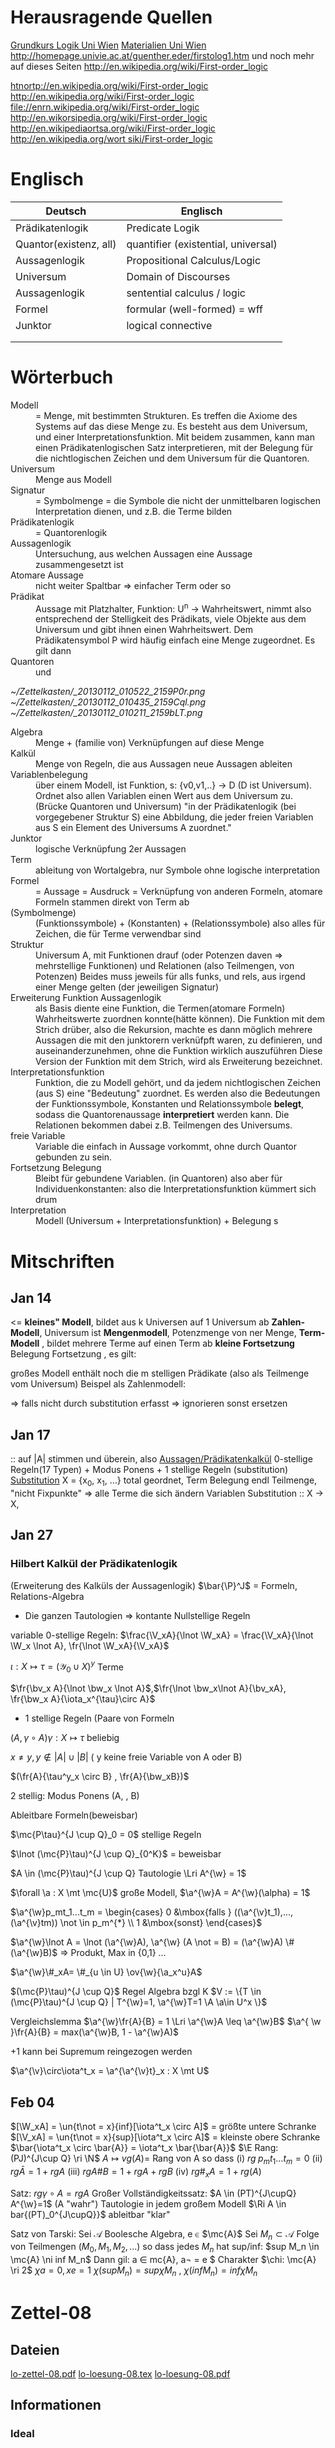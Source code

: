 #+latex_header:\input{commands.tex}
* Herausragende Quellen
[[http://homepage.univie.ac.at/guenther.eder/Grundkurs_Logik.htm][Grundkurs Logik Uni Wien]]
[[http://homepage.univie.ac.at/guenther.eder/logikSS10.htm][Materialien Uni Wien]]
http://homepage.univie.ac.at/guenther.eder/firstolog1.htm
     und noch mehr auf dieses Seiten
http://en.wikipedia.org/wiki/First-order_logic

[[htnortp://en.wikipedia.org/wiki/First-order_logic]]
[[http://en.wikipedia.org/wiki/First-order_logic]]
[[file://enrn.wikipedia.org/wiki/First-order_logic]]
[[http://en.wikorsipedia.org/wiki/First-order_logic]]
[[http://en.wikipediaortsa.org/wiki/First-order_logic]]
[[http://en.wikipedia.org/wort siki/First-order_logic]]
* Englisch
| Deutsch                | Englisch                            |
|------------------------+-------------------------------------|
| Prädikatenlogik        | Predicate Logik                     |
| Quantor(existenz, all) | quantifier (existential, universal) |
| Aussagenlogik          | Propositional Calculus/Logic        |
| Universum              | Domain of Discourses                |
| Aussagenlogik          | sentential calculus / logic         |
| Formel                 | formular (well-formed) = wff        |
| Junktor                | logical connective                  |
|                        |                                     |
|                        |                                     |

* Wörterbuch
+ Modell :: = Menge, mit bestimmten Strukturen. Es treffen die Axiome des Systems auf das diese Menge zu. Es besteht aus dem 
	    Universum, und einer Interpretationsfunktion. Mit beidem zusammen, kann man einen Prädikatenlogischen Satz 
	    interpretieren, mit der Belegung für die nichtlogischen Zeichen und dem Universum für die Quantoren.
+ Universum :: Menge aus Modell 
+ Signatur :: = Symbolmenge = die Symbole die nicht der unmittelbaren logischen Interpretation dienen, und z.B. die Terme bilden
+ Prädikatenlogik :: = Quantorenlogik
+ Aussagenlogik :: Untersuchung, aus welchen Aussagen eine Aussage zusammengesetzt ist
+ Atomare Aussage :: nicht weiter Spaltbar => einfacher Term oder so
+ Prädikat :: Aussage mit Platzhalter, Funktion: U^n -> Wahrheitswert, nimmt also entsprechend der Stelligkeit
	      des Prädikats, viele Objekte aus dem Universum und gibt ihnen einen Wahrheitswert. Dem Prädikatensymbol
	      P wird häufig einfach eine Menge zugeordnet. Es gilt dann [[file:201301ad-0550109890lls.png]]
+ Quantoren :: [[file:201301ad-0100132159B3G.png]] und [[file:201301ad-0100192159OBN.png]] [[file:201301ad-00593521590sA.png]]
#+Begin: prädikatenlogische äquivalenzen
[[~/Zettelkasten/_20130112_010522_2159P0r.png]]
[[~/Zettelkasten/_20130112_010435_2159Cql.png]]
[[~/Zettelkasten/_20130112_010211_2159bLT.png]]
#+End:
+ Algebra :: Menge + (familie von) Verknüpfungen auf diese Menge 
+ Kalkül :: Menge von Regeln, die aus Aussagen neue Aussagen ableiten
+ Variablenbelegung :: über einem Modell, ist Funktion, s: {v0,v1,..} -> D (D ist Universum). Ordnet
     also allen Variablen einen Wert aus dem Universum zu. (Brücke Quantoren und Universum)
     "in der Prädikatenlogik (bei vorgegebener Struktur S) eine Abbildung, die jeder freien Variablen aus S ein Element des Universums A zuordnet."
+ Junktor :: logische Verknüpfung 2er Aussagen 
+ Term :: ableitung von Wortalgebra, nur Symbole ohne logische interpretation
+ Formel :: = Aussage = Ausdruck = Verknüpfung von anderen Formeln, atomare Formeln stammen direkt von Term ab
+ [[file:201301ad-0130032159c-x.png]] (Symbolmenge) :: [[file:201301ad-0131102159OIB.png]] (Funktionssymbole) + [[file:201301ad-0131172159bSH.png]] (Konstanten) + [[file:201301ad-0131252159ocN.png]] (Relationssymbole)
  also alles für Zeichen, die für Terme verwendbar sind
+ Struktur [[file:201301ad-0333539890kyN.png]] :: Universum A, mit Funktionen drauf (oder Potenzen daven => mehrstellige Funktionen)
     und Relationen (also Teilmengen, von Potenzen)
     Beides muss jeweils für alls funks, und rels, aus irgend einer Menge gelten (der jeweiligen Signatur)
+ Erweiterung Funktion Aussagenlogik :: als Basis diente eine Funktion, die Termen(atomare Formeln) Wahrheitswerte zuordnen 
     konnte(hätte können). Die Funktion mit dem Strich drüber, also die Rekursion, machte es dann möglich mehrere Aussagen
     die mit den junktorern verknüfpft waren, zu definieren, und auseinanderzunehmen, ohne die Funktion wirklich auszuführen
     Diese Version der Funktion mit dem Strich, wird als Erweiterung bezeichnet.
+ Interpretationsfunktion :: Funktion, die zu Modell gehört, und da jedem nichtlogischen Zeichen (aus S) eine "Bedeutung"
     zuordnet. Es werden also die Bedeutungen der Funktionssymbole, Konstanten und Relationssymbole *belegt*, sodass die 
     Quantorenaussage *interpretiert* werden kann. Die Relationen bekommen dabei z.B. Teilmengen des Universums.
+ freie Variable :: Variable die einfach in Aussage vorkommt, ohne durch Quantor gebunden zu sein. 
+ Fortsetzung Belegung [[file:201301ad-0418219890x8T.png]] :: Bleibt für gebundene Variablen. (in Quantoren) also [[file:201301ad-0419599890LRg.png]]
     aber für Individuenkonstanten: [[file:201301ad-0420099890Ybm.png]] also die Interpretationsfunktion kümmert sich drum
+ Interpretation :: Modell (Universum + Interpretationsfunktion) + Belegung s

* Mitschriften
** Jan 14
[[file:201301ad-1031408403uXH.png]]  <= *kleines" Modell*, [[file:201301ad-10331784037hN.png]] bildet aus k Universen auf 1 Universum ab
*Zahlen-Modell*, Universum ist [[file:201301ad-1033508403IsT.png]]
*Mengenmodell*, Potenzmenge von ner Menge,   [[file:201301ad-1034198403V2Z.png]]
    [[file:201301ad-1034408403iAg.png]]
*Term-Modell* [[file:201301ad-1038508403vKm.png]] , bildet mehrere Terme auf einen Term ab
*kleine Fortsetzung* Belegung [[file:201301ad-10393384038Us.png]]
[[file:201301ad-10402284037oB.png]] Fortsetzung [[file:201301ad-1040158403Jfy.png]] [[file:201301ad-1041398403V9N.png]], es gilt: [[file:201301ad-1041318403IzH.png]]
 # Platzhalter Quantor
großes Modell enthält noch die m stelligen Prädikate (also als Teilmenge vom Universum)
Beispel als Zahlenmodell:
[[file:201301ad-1903006434N_C.png]]
[[file:201301ad-1902566434b1z.png]]

[[file:201301ad-1902446434Bhn.png]]
[[file:201301ad-19024064340Wh.png]]
[[file:201301ad-1902366434nMb.png]]
[[file:201301ad-1901536434aCV.png]]
[[file:201301ad-1901496434N4O.png]]
=> falls nicht durch substitution erfasst => ignorieren
           sonst ersetzen
** Jan 17
[[file:201301ad-12241816745sbK.png]] :: auf |A| stimmen [[file:201301ad-122451167455lQ.png]] und [[file:201301ad-12250416745GwW.png]] überein, also [[file:201301ad-12255116745T6c.png]]
_Aussagen/Prädikatenkalkül_ 0-stellige Regeln(17 Typen) + Modus Ponens + 1 stellige Regeln (substitution)
_Substitution_ X = {x_0, x_1, ...} total geordnet, [[file:201301ad-1321045300KIS.png]] Term Belegung
[[file:201301ad-1322135300XSY.png]] endl Teilmenge, [[file:201301ad-1322255300kce.png]] "nicht Fixpunkte"  => alle Terme die sich ändern
[[file:201301ad-1324215300L7w.png]] [[file:201301ad-13242653009EA.png]] [[file:201301ad-1324315300KPG.png]] [[file:201301ad-1324475300XZM.png]][[file:201301ad-1324545300kjS.png]] [[file:201301ad-1324585300xtY.png]]
Variablen Substitution :: X -> X, [[file:201301ad-1333455300-3e.png]]  [[file:201301ad-1337305300YMr.png]]
** Jan 27
*** Hilbert Kalkül der Prädikatenlogik
(Erweiterung des Kalküls der Aussagenlogik)
$\bar{\P}^J$ = Formeln,  Relations-Algebra
- Die ganzen Tautologien => kontante Nullstellige Regeln
variable 0-stellige Regeln:
    $\frac{\V_xA}{\lnot \W_xA} = \frac{\V_xA}{\lnot \W_x \lnot A}, \fr{\lnot \W_xA}{\V_xA}$

$\iota: X \mapsto \tau =  (\mathcal{Y}_0 \cup X)^y$ Terme 

$\fr{\bv_x A}{\lnot \bw_x \lnot A}$,$\fr{\lnot \bw_x\lnot A}{\bv_xA}, \fr{\bw_x A}{\iota_x^{\tau}\circ A}$

- 1 stellige Regeln (Paare von Formeln

$(A , \gamma \circ A) \gamma: X \mapsto \tau$ beliebig

$x \not = y, y \not \in |A| \cup |B|$ ( y keine freie Variable von A oder B)

$(\fr{A}{\tau^y_x \circ B} , \fr{A}{\bw_xB})$

2 stellig: Modus Ponens (A, \fr{A}{B}, B)

Ableitbare Formeln(beweisbar)

$\mc{P\tau}^{J \cup Q}_0 = 0$ stellige Regeln

$\lnot (\mc{P}\tau)^{J \cup Q}_{0^K}$ = beweisbar

$A \in (\mc{P}\tau)^{J \cup Q} Tautologie \Lri A^{\w} = 1$

$\forall \a : X \mt \mc{U}$ große Modell, $\a^{\w}A = A^{\w}(\alpha) = 1$

$\a^{\w}p_mt_1...t_m = \begin{cases} 0 &\mbox{falls } ((\a^{\v}t_1),...,(\a^{\v}tm)) \not \in p_m^{*} \\ 1 &\mbox{sonst} \end{cases}$

$\a^{\w}\lnot A = \lnot (\a^{\w}A), \a^{\w} (A \not = B) = (\a^{\w}A) \# (\a^{\w}B)$ => Produkt, Max in {0,1} ...

$\a^{\w}\#_xA= \#_{u \in U} \ov{\w}{\a_x^u}A$

$(\mc{P}\tau)^{J \cup Q}$ Regel Algebra bzgl K
$V := \{T \in (\mc{P}\tau)^{J \cup Q} | T^{\w}=1, \a^{\w}T=1 \A \a\in U^x \}$

Vergleichslemma $\a^{\w}\fr{A}{B} = 1 \Lri \a^{\w}A \leq \a^{\w}B$
$\a^{ \w }\fr{A}{B} = max(\a^{\w}B, 1 - \a^{\w}A)$

+1 kann bei Supremum reingezogen werden

$\a^{\v}\circ\iota^t_x = \a^{\a^{\v}t}_x : X \mt U$
** Feb 04
$[\W_xA] = \un{t\not = x}{inf}[\iota^t_x \circ A]$ = größte untere Schranke
$[\V_xA] = \un{t\not = x}{sup}[\iota^t_x \circ A]$ = kleinste obere Schranke
$\bar{\iota^t_x \circ \bar{A}} = \iota^t_x \bar{\bar{A}}$
$\E Rang: (PJ)^{J\cup Q} \ri \N$
$A \mapsto vg(A) =$ Rang von A
so dass (i) $rg \; p_mt_1 ... t_m = 0$
(ii) $rg\bar{A} = 1+rgA$
(iii) $rg A \# B = 1 + rgA + rgB$
(iv) $rg\#_xA = 1+ rg(A)$

Satz: $rg \gamma \circ A = rg A$
Großer Vollständigkeitssatz:
$A \in (PT)^{J\cupQ} A^{\w}=1$ (A "wahr") Tautologie in jedem großem Modell
$\Ri A \in bar{(PT)_0^{J\cupQ}}$ ableitbar "klar"

Satz von Tarski: Sei $\mathcal{A}$ Boolesche Algebra, e \in $\mc{A}$
Sei $M_n \subset \mathcal{A}$ Folge von Teilmengen $(M_0,M_1,M_2,...)$
so dass jedes $M_n$ hat sup/inf: $sup M_n \in  \mc{A} \ni inf M_n$
Dann gil: \A a \in mc{A}, a\not = e \E$ Charakter $\chi: \mc{A} \ri 2$
$\chi a = 0, xe=1$
$\chi (sup M_n) = sup \chi M_n$ , $\chi (inf M_n) = inf \chi M_n$
* Zettel-08
** Dateien
[[/home/florian/Dropbox/lo/lo-zettel-08.pdf::NNN][lo-zettel-08.pdf]]
[[/home/florian/Dropbox/lo/lo-loesung-08.tex::NNN][lo-loesung-08.tex]]
[[/home/florian/Dropbox/lo/lo-loesung-08.pdf::NNN][lo-loesung-08.pdf]]
** Informationen
*** Ideal
- Teilmenge I von Bool-Algebra
- wenn x,y in I dann auch x v y in I
Maximal: kein anderes echtes Ideal von dem I ne echte Teilmenge
jedes ideal von dem I ne echte Teilmenge, ist

* Zettel-09
** Musterlösung Zettel 09
*** header
#+BEGIN_SRC latex :tangle muster09.tex
  \documentclass[11pt]{amsart}
  \usepackage[utf8]{inputenc}
  \usepackage{amssymb,amsmath}
  \usepackage{verbatim}
  \usepackage{color}
  \usepackage{geometry}
  \geometry{a4paper,left=2cm,right=2cm, top=1.5cm, bottom=1.5cm} 
  \usepackage{amsthm}
  \usepackage{stmaryrd}
  \usepackage{graphicx}
  
  %\dincludegraphics{?} setzt bild ein
  %\ref{labelname} erstellt link zu labelname
  %\label{labelname} kann einfach irgendwo drangesetz werden
  
  \newtheorem{defi}{Definition}
  \newtheorem{axiom}{Axiom}
  \newtheorem{nota}{Notation}
  \newtheorem{prop}{Proposition}
  \newtheorem{satz}{Satz}
  \newtheorem{umf}{Umformung}
  
  \newenvironment{beweis}{\par\begingroup%
  \settowidth{\leftskip}{\textsc{Beweis:~}}%
  \noindent\llap{\textsc{Beweis:~}}}{\hfill$\Box$\par\endgroup}
  
  \renewcommand{\baselinestretch}{1}
  \newcommand{\words}{\Sigma^* \backslash \{\epsilon\}}
  \newcommand{\etrans}[1]{\bar{\delta}(#1)}
  
  \title{Zettel 9}
  \author{Florian Lerch(2404605)}
  %\date{} % Activate to display a given date or no date (if empty),
  % otherwise the current date is printed 
  
  \begin{document}
#+END_SRC

*** content   
#+BEGIN_SRC latex :tangle muster09.tex
\subsection*{test}
\subsection*{31}
    \(A = \mathcal{P}(M), X_i \subset M, i \in I\) \\
    Berechne: \(sup_{i\in I}X_i\) und \(inf_{i\in I}X_i\) \\
    \(sup X_i = \cup_{i\in I}X_i \) \\
    \(X_i \leq \cup_{i\in I}X_i\) Sei \(B \subset M \)\\
    \(\mbox{ eine Menge mit } X_i \leq B \forall i \in I\) \\
    \(d.h. X_i \subset B \mbox{ für alle } i \in I \)\\
    \(\mbox{ dann gilt } \cup_{i \in I}X\i \subset B \)\\
    \(\mbox{ Also } \cup_{i\in I}X_I \mbox{ ist das Supremum } \)\\
    \(\mbox{ für das Infinum: } \)\\
    \(inf_{i \in I} X_i = \cap_{i \in I}X_i \)\\
    \(\mbox{ es ist klar } \cap_{i \in I}X_i \leq X_i \)\\
    \(\mbox{ Sei } C \subset M \mbox{ eine Menge mit }\) \\
    \( C \leq X_i \forall i \in I, \mbox{ das bedeutet }\) \\
    \( C < X_i \forall i \in I \mbox{ und insbesondere }\) \\
\(    C \subset \cap_{i\in I}X_i \mbox{ also } C \ leq \cap_{i \in I} X_i \)\\
\(    \mbox{ und } \cap_{i \in I}X_i \mbox{ ist das Infinum } \)
    \subsection*{32}
\(    \mbox{ M ist eine endliche Menge } \) \\
\(    X_0 \supset X_1 \supset ... \supset X_n \supset ... \)\\
\(    \mbox{ aufsteigende Folge und } X_i \not = \emptyset \mbox{ für alle } i \in I \)\\
\(    \mbox{ da M endlich ist } \exists x \in M \mbox{ und } k \in I \mbox{ mit } x \in X_n, \forall n \geq k \)\\
\(    \mbox{ Eigentlich gibt es } k \in I \mbox{ mit }X_n = X_{k'} \mbox{ für alle }n\geq k' \)\\
\(    \mbox{ Und wir wissen dass }inf_{i \in I} X_i = \cap_{i \in I} X_i = X_{k'} \not = \emptyset \)\\
\(    \mbox{ weil die Folge absteigend ist und } [X_i \not \emptyset \forall i \in I ]\)
    \subsection*{33}
    
\(    t = \tilde{s_2}x_1s_2s_0x_7 \) \\
 \(   t' = \tilde{s_2}x_7s_2s_0x_1 \) \\
\(    t'' = \tilde{s_2}s_2x_1x_7s_0 \)\\
\(    \mbox{ Wir haben die Fortsetzung einer Belegung } \) \\
\(    \alpha \) \\
\(    \alpha^{\w}(t) = \alpha^{\w}(t)(\tilde{s_2}x_1s_2s_0x_7) \) \\
\(    \mbox{ Sei }\alpha_i := \alpha(x_i) \) \\
\(    = \tilde{s_2}^{*}(\alpha(x_1)s_2^*(s_0^*\alpha(x_7))) \) \\
\(    = \alpha_1^{s_2^*(s_o^*\alpha_7)}= \alpha_1^{0 + \alpha_7}  \) \\
\(    \alpha(t') = \alpha_7^{0+\alpha1}  \) \\
\(    \alpha(t'') = (\alpha_1 + \alpha_7)^0  \) \\
\(    b) \alpha^{\w}(t) = \alpha_1^{\alpha_7} = 2^{17} = 13|072  \) \\
#+END_SRC 

*** footer
#+BEGIN_SRC latex :tangle muster09.tex
  \end{document}  
#+END_SRC latex

* Zettel-10
** header
#+BEGIN_SRC latex :tangle lo-loesung-10.tex
\documentclass[11pt]{amsart}
\usepackage[utf8]{inputenc}
\usepackage{amssymb,amsmath}
\usepackage{verbatim}
\usepackage{color}
\usepackage{geometry}
\geometry{a4paper,left=2cm,right=2cm, top=1.5cm, bottom=1.5cm} 
\usepackage{amsthm}
\usepackage{stmaryrd}
\usepackage{graphicx}

%\dincludegraphics{?} setzt bild ein
%\ref{labelname} erstellt link zu labelname
%\label{labelname} kann einfach irgendwo drangesetz werden

\newtheorem{defi}{Definition}
\newtheorem{axiom}{Axiom}
\newtheorem{nota}{Notation}
\newtheorem{prop}{Proposition}
\newtheorem{satz}{Satz}
\newtheorem{umf}{Umformung}

\newenvironment{beweis}{\par\begingroup%
\settowidth{\leftskip}{\textsc{Beweis:~}}%
\noindent\llap{\textsc{Beweis:~}}}{\hfill$\Box$\par\endgroup}

\renewcommand{\baselinestretch}{1}
\newcommand{\words}{\Sigma^* \backslash \{\epsilon\}}
\newcommand{\etrans}[1]{\bar{\delta}(#1)}
\renewcommand{\P}{\mathbb{P}}

\title{Zettel 10}
\author{Florian Lerch(2404605)/Waldemar Hamm(2410010)}
%\date{} % Activate to display a given date or no date (if empty),
% otherwise the current date is printed 

\begin{document}
\maketitle
#+END_SRC 

** Aufgabe 35
#+BEGIN_SRC latex :tangle lo-loesung-10.tex
\subsection*{Aufgabe 35}
#+END_SRC

#+Begin: aufgabenstellung 35
[[/home/florian/Zettelkasten/zettelkasten.org_20130111_190103_2159bEf.png]]
#+End:

*** Aufgabe a)
#+BEGIN_SRC latex :tangle lo-loesung-10.tex
\subsubsection*{a)}
\( \alpha^{\v}(t) = \{1,2,3,4,5,6,7\} \backslash ( \{1\} \backslash \{1,2,3,4,5\} \) \\
\( = \{0,1,2,3,4,5,6,7\} \backslash \emptyset = \{1,2,3,4,5,6,7\} \)
#+END_SRC

Fortsetzung sollte hier einfach ausrechnen mit "erweiterter" Funktion heißen.
Und erweitert bedeutet im Grunde nur, das jede Funktion das macht was
sie halt am besten kann ^^ . Also einfach einsetzen
=> t = s2x7s2s0x5 mit a^v(t) = {0,1,2,3,4,5,6,7} es sei denn das Mengenkomplement
soll hier etwas anderes als der Schnitt sein

*** Aufgabe b)
#+BEGIN_SRC latex :tangle lo-loesung-10.tex
\subsubsection*{b)}
\( \alpha^{\w}(P) \mbox{ für } p_1t \mbox{ ist } 1\) bzw. wahr da \( | \{0,1,2,3,4,5,6,7\} | \leq 100 \) \\
\( \alpha^{\w}(P) \mbox{ für } \tilde{p}_1t \mbox{ ist } 1\) bzw. wahr da \( | \{0,1,2,3,4,5,6,7\} | = 8\) und 8 ist gerade \\
#+END_SRC
Wenn Element der Menge dann wahr, sonst Falsch.
{0,1,...,7} \in p_1t => a^(p_1t) = wahr , aber notation fragwürdig
{0,1,...,7} => |av(t)| = 8 => a^(p-_1t) = wahr
*** Aufgabe c)
#+BEGIN_SRC latex :tangle lo-loesung-10.tex
\subsubsection*{c)}
\( \alpha^{\w}(A) \mbox{ für } A = \bigw_{x_5}p_1t \mbox{ ist wahr} \)
#+END_SRC
Auf jeden Fall ändern bedeutungslose quantoren nichts an der AUssage
Was könnte der Quantor hier heißen? Vielleicht jeder beliebige Wert
aus dem Universum?
Im Grunde sollte x_5 einfach fest sein, also so wie wenn man schreiben würde
[[file:201301ad-0610259890yvy.png]] . Der Hut mit Spitze nach oben an dem alpha könnte auch signalisieren, 
dass ein Wahrheitswert rauskommt. Sonst könnte man vielleicht auch nach
Mengen suchen.
Also: Ich tippe auf wahr, weil konstant.
Aber die funktion übernimmt ja nur die freien Ungebundenen Variablen.
Daher sollte hier alles aus dem Universum möglich sein.
Aussage bleibt aber wahr, da ja beim Schnitt alles verschwindet.
*** Aufgabe d)
#+BEGIN_SRC latex :tangle lo-loesung-10.tex
\subsubsection*{d)}
\( \alpha^{\w}(B) \mbox{ für } B = (\bigw_{x_5}p_1t)\w(\bigv_{x_4}\tilde{p}_1t) \) ist 1 bzw. wahr.
#+END_SRC
Die linke Seite ist wahr wie in C. Auf der rechten Seite ändert sich schon
deshalb nichts, weil x_4 gar nicht vorkommt, und solche Quantoren ignoriert
werden können. Rechts bleibt also auch wahr. Beides zusammen also ebenfalls
wahr.
** Aufgabe 36
#+BEGIN_SRC latex :tangle lo-loesung-10.tex
\subsection*{Aufgabe 36}
#+END_SRC

#+Begin: aufgabenstellung 36
[[/home/florian/Zettelkasten/zettelkasten.org_20130111_190207_2159oOl.png]]

Korrigierte Fassung:
[[/home/florian/Zettelkasten/zettelkasten.org_20130116_191127_6434nTP-0.png]]
[[/home/florian/Zettelkasten/zettelkasten.org_20130116_191127_6434nTP-1.png]]

#+End:

*** Aufgabe a)
#+BEGIN_SRC latex :tangle lo-loesung-10.tex
\subsubsection*{a)}
\( \alpha^{\w}(t) =  5*4^2*3^2 = 720 \)
#+END_SRC
5 16 9  *
= 720
*** Aufgabe b)
#+BEGIN_SRC latex :tangle lo-loesung-10.tex
\subsubsection*{b)}
\( a^{\w}(P) = 1 \mbox{ bzw. wahr da } (2 * 5) < (5 * 4^2 * 3^2) \Leftrightarrow 10 < 720 \)
#+END_SRC
Falsch da 2 stelliges Prädikat und nur ein Term vorhanden
Außerdem gibt es keine (m,n) in N , dass wäre N^2
Unter Umständen soll das Ergebnis auch ne Menge sein.
Da m und n kein Input für den Term sind, eher nicht.

Nun 2 Terme. 
*** Aufgabe c)
#+BEGIN_SRC latex :tangle lo-loesung-10.tex
\subsubsection*{c)}
Sei \( x_3 = 0 \Rightarrow \alpha^{\v}(t) = 0 \Rightarrow\mbox{ es existiert kein } m \in \mathbb{N} 
\mbox{ so dass gilt: } (2m < 0) \Rightarrow \alpha^{\v}(A) = 0  \)
#+END_SRC
Für ein x_4 und alle x_3
Müsste dann ja auch immer falsch sein.
Aber d dann auch, und das wäre zu simpel.
x3 vielleicht als Eingabe für p2t ? Falls es ne Eigabe für m ist:
Also interpretiert: Es gibt ein x4 so dass für jedes x3
gilt: (2 * x3 < 5*x4*x3) 
Sei x4 = 1 => (2*x3 < 5*x3) gilt für alles x3 also wahr
*** Aufgabe d)
#+BEGIN_SRC latex :tangle lo-loesung-10.tex
\subsubsection*{d)}
Es gilt die selbe Begründung wie schon in c), also $\alpha^{\v}(B) = 0$, da es in jedem Fall
ein $x_3 \in \mathbb{N}$ gibt, so dass die Aussage falsch ist.
#+END_SRC
Für alle x3 gibt es ein x4 so dass gilt: (2*x4 < 5*x3*x4) 
Sei x3=0 => (2*x4 < 0) => existiert kein x4 das *echt* kleiner ist
=> falsch
** footer
#+BEGIN_SRC latex :tangle lo-loesung-10.tex
\end{document}
#+END_SRC

* CANCELLED Zettel-11						  :CANCELLED:
:PROPERTIES:
:DEADLINE: <2013-01-23 Mi 23:59>
  - State "CANCELLED"  from "TODO"       [2013-01-24 Do 04:24] \\
    Zeit abgelaufen
:END:
** header
#+BEGIN_SRC latex :tangle lo-loesung-11.tex
\documentclass[11pt]{amsart}
\input{commands.tex}
\geometry{a4paper,left=2cm,right=2cm, top=1.5cm, bottom=1.5cm} 
\title{Zettel 11 }
\author{Florian Lerch(2404605)/Waldemar Hamm(2410010)}
\begin{document}
\maketitle
#+END_SRC 

** TODO Aufgabe 37
*** Aufgabenstellung
[[file:zettelkasten.org_20130118_230348_16179Rx-0.png]]
[[file:zettelkasten.org_20130118_230348_16179Rx-1.png]]
[[file:zettelkasten.org_20130118_230348_16179Rx-2.png]]
[[file:zettelkasten.org_20130118_230348_16179Rx-3.png]]
*** Lösungsskizzen
*** Referenzen
[[file:zettelkasten.org_20130118_234235_1617JwM-0.png]]

[[file:zettelkasten.org_20130118_234256_1617W6S-0.png]]
[[file:zettelkasten.org_20130118_234256_1617W6S-1.png]]
[[file:zettelkasten.org_20130118_234256_1617W6S-2.png]]
[[file:zettelkasten.org_20130118_234256_1617W6S-3.png]]
[[file:zettelkasten.org_20130118_234256_1617W6S-4.png]]
[[file:zettelkasten.org_20130118_234256_1617W6S-5.png]]
*** Lösung
#+BEGIN_SRC latex :tangle lo-loesung-11.tex
\subsection*{Aufgabe 37}
#+END_SRC
** TODO Aufgabe 38
*** Aufgabenstellung
[[file:zettelkasten.org_20130118_230424_1617vbA-0.png]]
[[file:zettelkasten.org_20130118_230424_1617vbA-1.png]]
[[file:zettelkasten.org_20130118_230424_1617vbA-2.png]]
[[file:zettelkasten.org_20130118_230424_1617vbA-3.png]]
[[file:zettelkasten.org_20130118_230424_1617vbA-4.png]]
*** Lösungsskizzen
    $\gamma$ ist eine eine Belegung => das bedeuet,
    alte x werte (Terme) werden ersetzt durch neue
    $\tau$ ist keine richtige Belegung, sondern repräsentiert nur
    die reine Substitution
    Ausnahmemenge: der Bezug fällt direkt raus und ansonsten noch 
     alles was sich verändert 

A lässt sich in diese Primterme spalten(\(x_0,s_2x_1x_4,x_1,x_4,x_3\)) oder zählen
    die Teilterme innerhalb $s_2$ nicht? 
Rekursiv substituieren? (x_4)
Letztendliche Ausnahmemenge muss noch zusammen geschrieben
werden
*** Referenzen
*** Lösung
#+BEGIN_SRC latex :tangle lo-loesung-11.tex
\subsection*{Aufgabe 38}
\subsubsection*{a)}.\\
\( \tau x_0 = x_0 \) \\ 
\( \tau s_2x_1x_4 = s_2x_1x_0 \) \\
\( \tau x_1 = x_1 \) \\
\( \tau x_4 = x_0 \) \\
\( \tau x_3 = s_3x_0x_1x_4 \) \\
\subsubsection*{b)}.\\

#+END_SRC
** TODO Aufgabe 39
[[file:zettelkasten.org_20130118_230458_16178lG-0.png]]
[[file:zettelkasten.org_20130118_230458_16178lG-1.png]]
[[file:zettelkasten.org_20130118_230458_16178lG-2.png]]
[[file:zettelkasten.org_20130118_230458_16178lG-3.png]]

** footer
#+BEGIN_SRC latex :tangle lo-loesung-11.tex
\end{document}
#+END_SRC

** Musterlösung
#+BEGIN_SRC latex 
\section*{Aufgabe 37}
\subsection*{a)}
$$ \m{Sei} \iota: X \mt \tau \m{die identische Termbelegung}  $$ \\
$$ \m{zz} \iota^{\v}(t)=t \A t \in \tau $$ \\
$$ \m{Sei} s_0 \in \gamma_0 \m{und} \iota^{\v}(s_0):= s_0 \A s_0 \in \gamma_0 $$ \\
$$ \A i \in I \; \iota(X_i)=X_i \m{für alle Variablen} $$ \\
$$ \iota^{\v} \m{ist die Identität auf den Primtermen} $$ \\
$$ \m{Sei nun} M = \{ t \in \tau | \iota^{\vee}(t) = t \} $$ \\
$$ \m{Sei} n \leq 1 \m{und} f \in F_n $$ \\
$$ \m{Seien} t_1,...,t_n \in M \m{zz:} ft_1...t_n \in M $$ \\
$$ \iota^{\vee}(ft_1...t_n) \ov{def}{=}f(\iota^{\v}t_1...\iota^{\v}tn) \ov{ti\in M}{=} ft_1...t_n $$ \\
$$ \m{d.h.} \iota^{\v}(ft_1...t_n)=ft_1...t_n \m{und M ist abgeschlossen} $$
\subsection*{b)}
$$ \gamma: X \mt X \in \tau \m{Term-Belegung Es gelte} \gamma^{\v}(t)=t \A t \in \tau $$ \\
$$ \m{Dann ist} \gamma \m{die identische Term-Belegung} $$ \\
$$ \m{Für} s_0 \in \Gamma_0 \subset \tau \; \gamma{s_0}=s_0 $$ \\
$$ \m{Sei nun} x_i \in X \; \gamma^{\v}(x_i) = x_i = \iota(x_i) \; \A x_i \in X $$ \\
$$ \m{für jeder Variable} x_i \m{Also} \gamma = 1 \m{als Belegung} $$
\section*{Aufgabe 38}
$$ A = p_3x_0s_2x_1x_4x_3, \g = \i^{s_3x_0x_1x_4|x_3}_{x_3|x_4} $$ \\
\subsection*{a)}
$$ \m{Ausnahmemenge:} (A,\gamma) \m{bzg} x_4 $$ \\
$$ |A| = \{x_0,x_1,x_3,x_4\} $$ \\
$$ |\g(|A|\bs\{x_4\})^{\g}| = | \gamma(x_3)| = |s_3x_0x_1x_4| = \{x_0,x_1,x_4\} $$ \\
$$ \m{Bemerkung} x_4 \in \{x_0,x_1,x_4\} = \m{Ausnahmemenge} $$ 
\subsection*{b)}
$$ \m{die neue Variable} z = (x_4)_{\g}^{|A|} = min ( X \bs (|A| \cup |\g(|A| \bs \{x_4\})^{\g}|) = $$ \\
$$ min(X \bs (\{ x_0,x_1,x_3,x_4) \cup \{x_0,x_1,x_4\}) = x_2 $$
\subsection*{c)}
die neue Term-Belegung
$$ \g^{z}_{x_4} = \gamma^{x_2}_{x_4} = \i^{s_3x_0x_1x_4 | x_2}_{x_3| x_4} $$ \\
\subsection*{d)}
$$ \gamma \circ \w_{x_4}A = \g \circ \w_{x_4}p_3x_0s_2x_1x_4x_3 = \i^{s_3x_0x_1x_4 | x_2}_{x_3|x_4} \w_{x_4}p_3x_0s_2x_1x_4x_3 $$ \\
$$ \W_{x_2} \i^{s_3x_0x_1x_4 | x_2}_{x_3 | x_4}p_3x_0s_2x_1x_4x_3 = \W_{x_2} p_3x_0s_2x_1x_2s_3x_0x_1x_4 $$
\section*{Aufgabe 39}
$$ \g = \i^{x_2 | x_2|x_4}_{x_0|x_1|x_2} \; A = p_2s_2x_1x_0x_2, B = p_3x_0x_1x_2 $$ \\
\subsection*{a)}
$$ \m{Ausnahmenengen von} (A,\g) \m{bzg} x_3 \m{und} (B, \g) \m{bzg} x_1 $$ \\
$$ |A| = $$ x_0,x_1,x_2$$ \; |B| = \{x_0,x_1,x_2\} $$ \\
$$ |\g(XA) \bs \{x_2\})^{\g}| = \g(x_0), \g(x_1) \} = \{x_2,x_2\} = \{x_2\} $$ \\
$$ x_2 \in \{x_2\} \m{Ausnahmemenge}$$ \\
\subesction{b)}
$$ \Ri z = (x_2)^{|A|}_{\g} = min(X \bs ( |A| \cup |\g(|A| \bs \{x_2\})^{\g}|) $$ \\
$$ = min ( X \bs \{x_1,x_0,x_2\} \cup \{x_2\}) = x_3 $$ \\
$$ \m{Zusatz:} |\g(|B| \bs \{x_1\})^{\g}| = \{\g(x_0,\g(x_2)\} = \{x_2,x_4\} $$ \\
$$ w = (x_1)_{\g}^{|B|} = x_1 da x_1 \not \in \{x_2,x_4\} $$
\subsection*{c)}
$$ \g_{x_2}^{z} = \g_{x_2}^{x_3} = \i^{x_2|x_2|x_3}_{x_0|x_1|x_2} $$ \\
$$ \i^w_{x_1} = \i^{x_1}_{x_1} = \i^{x_2 | x_1 | x_4}_{x_0 | x_1 | x_2} $$ \\
\subsection*{d)}
$$ \i \circ (\v_{x_2} \A \wedge \w_{x_1} B ) = \i \circ ( \v_{x_2} P_2s_2x_1x_0x_2 \wedge \w_{x_1}p_3x_0x_1x_2) $$ \\
$$ = \v_{x_3} \i^{x_2|x_2x_3}_{x_0|x_1x_2}p_2s_2x_1x_0x_2 \wedge \w_{x_1} \i^{x_2 | x_4}_{x_0 | x_2}p_3x_0x_1x_2 $$ \\
$$ = \v_{x_3} p_2s_2x_2x_2x_3 \wedge \w_{x_1}p_3x_2x_1x_4 $$
#+END_SRC
* DONE Zettel 12
  - State "DONE"       from "TODO"       [2013-01-31 Do 08:15]
  :LOGBOOK:
  CLOCK: [2013-01-31 Do 05:27]--[2013-01-31 Do 08:13] =>  2:46
  CLOCK: [2013-01-31 Do 04:00]--[2013-01-31 Do 04:52] =>  0:52
  :END:
:PROPERTIES:
:DEADLINE: <2013-01-31 Do 10:00>
:END:
** Tutorium
- Aufgabe 40
   $\gamma = \i^{t_0|\tilde s_2x_4x_4}_{x_0 | x_1}$
   2 Fälle: 
   $x_0 \in |t_0|$
   $x_0 \not \in |t_0|$  
   beide Fälle müssen betrachtet werden
- Aufgabe 41
  $(\a^{\v}\circ \g)^{\w}$ Hier benutzen: 
   $\A u \in U ( \a^{\v} \circ \g)^u_x us{|A|}{=} \a^{\v \; u}_{x^{|A|}_{\g}} \circ \g_x^{x_{\g}^{|A|}}$
  Für jedes Element in der Belegung
  
  Bei a) belegung alpha ist schon komplett, Gamma ist nur eine bestimmte substitution.
     erst substitution und dann alpha (?) auf ganz a anwenden
** header
#+BEGIN_SRC latex :tangle lo-loesung-12.tex
\documentclass[11pt]{amsart}
\input{commands.tex}
\geometry{a4paper,left=2cm,right=2cm, top=1.5cm, bottom=1.5cm} 
\title{Zettel 12 }
\author{Florian Lerch(2404605)/Waldemar Hamm(2410010)}
\begin{document}
\maketitle
#+END_SRC 

** aufgabenkopf
[[/home/florian/Zettelkasten/logik.org_20130128_114029_6254wsc-0.png]]
[[/home/florian/Zettelkasten/logik.org_20130128_114029_6254wsc-1.png]]
[[/home/florian/Zettelkasten/logik.org_20130128_114029_6254wsc-2.png]]
** DONE Aufgabe 40
   - State "DONE"       from "NEXT"       [2013-01-31 Do 08:15]
*** Aufgabenstellung
[[/home/florian/Zettelkasten/logik.org_20130128_114120_625492i-0.png]]
[[/home/florian/Zettelkasten/logik.org_20130128_114120_625492i-1.png]]
[[/home/florian/Zettelkasten/logik.org_20130128_114120_625492i-2.png]]
[[/home/florian/Zettelkasten/logik.org_20130128_114120_625492i-3.png]]
[[/home/florian/Zettelkasten/logik.org_20130128_114120_625492i-4.png]]
[[/home/florian/Zettelkasten/logik.org_20130128_114120_625492i-5.png]]
[[/home/florian/Zettelkasten/logik.org_20130128_114120_625492i-6.png]]
*** Lösungsskizze
$M = |A| , \W_x A, \V_x A$
Die Quantoren lassen sich durch eine Menge von Belegungen ersetzen
*** Lösung
#+BEGIN_SRC latex :tangle lo-loesung-12.tex
\section*{40)}
\subsection*{a)}
$z = (x_0)_{\g}^{|\W_{x_3}A|} = (x_0)_{\g}^{\{x_0,x_1,x_2,x_3\}}$ \\ % hier wurde x_3 wegen der Belegung aus |A| rausgenommen
% bei einem A kommt ein Term raus, bei \W entstehen dann mehrere terme
% aber das |A| schmeißt dann wieder alles zusammen
% als Trägermenge werden daher nur die Variablen x_0 bis x_2 betrachtet, da x_3 durch seine Belegung ja
% im Grunde nichtmehr existiert, andererseits kommt x_3 schon in der Formel vor, und in der Substitution
% geht es sogar bis hoch zu x_4 / jetzt doch wieder drin
% unter umständen entspricht das x_3 am quantor tatsächlich allen möglichen substitutionen
$\Ri \m{Ausnahmemenge} = |\g((\{x_0,x_1,x_2,x_3\} \bs \{x_0\})^{\g})| = |\g(\{x_1,x_2,x_3\}^{\g})|$ \\
$= |\g\{x_1\}|$ % nur das was sich verändert
$= |\{\tilde s_2x_4x_4\}|$ % Anwendung 
$= \{x_4\}$ \\
$x_0 \not \in \{x_4\} \Ri z = x_0$ \\
$\Ri (x_0)_{\g}^{|\W_{x_3}A|} = x_0$
\subsection*{b)}
$\eta = \g^z_{x_0} = \iota_{x_0|x_1}^{z|\tilde s_2 x_4x_4}$ %einfach nur substitution von x_0 eingesetzt
\subsection*{c)}
$\o = (x_3)^{|A|}_{\eta} = (x_3)^{\{x_0,x_1,x_2,x_3,x_4\}}$
$\Ri \m{Ausnahmemenge} = |\g((\{x_0,x_1,x_2,x_3\} \bs \{x_3\})^{\g})| = |\g((\{x_0,x_1,x_2\})^{\g})|$ \\
$= |\g(\{x_0,x_1\})| = |\{z, \tilde s_2 x_4 x_4\}| = \{z,x_4\}$ \\
$x_3 \not \in \{z,x_4\} \Ri \o = x_3$ \\
$\Ri (x_3)^{|A|}_{\eta} = x_3$
\subsection*{d)}
$\eta_{x_3}^{\o} = \iota_{x_0|x_1|x_3}^{z|\tilde s_2x_4 x_4|\o}$ \\
\subsection*{e)}
$\eta \circ \W_{x_3}A = \W_{x_3} \eta^{x_3}_{x_3} \circ A$ \\
$\eta^{x_3}_{x_3} \Ri \i^{z|\tilde s_2x_4x_4}_{x_0|x_1}$ \\
$\Ri (\i_{x_0|x_1|x_3}^{z|\tilde s_2x_4 x_4|\o}) \circ (\W_{x_3}A)$ \\
$= \W_{x_3}\i^{z|\tilde s_2x_4x_4}_{x_0|x_1} \circ A$ \\
$= \W_{x_3}p_2(\i^{z|\tilde s_2x_4x_4}_{x_0|x_1}s_2x_0x_1)(\i^{z|\tilde s_2x_4x_4}_{x_0|x_1}\tilde s_2 x_2 s_1 x_3)$ \\
$= x_0^{\v}p_2s_2z\tilde s_2x_4x_4 \tilde s_2x_2s_1x_3$ \\
\subsection*{f)}
$\g \circ \V_{x_0}\W_{x_3}A = \V_{x_0}\W_{x_3} \g^{x_0}_{x_0}$ \\
$\g^{x_0}_{x_0} \Ri \i^{\tilde s_2 x_4 x_4}_{x_1}$ \\
$\Ri (\i^{z|\tilde s_2 x_4 x_4}_{x_0 | x_1} \circ (\V_{x_0}(\W_{x_3}A))$ \\
$= \V_{x_0} \i^{\tilde s_2 x_4 x_4}_{x_1} \circ (x_0^{\v}p_2s_2z\tilde s_2 x_4 x_4 \tilde s_2 x_2 s_1 x_3)$ \\
#+END_SRC
*** Referenzen

** DONE Aufgabe 41
   - State "DONE"       from "TODO"       [2013-01-31 Do 08:15]
*** Aufgabenstellung
[[/home/florian/Zettelkasten/logik.org_20130128_114154_6254KBp-0.png]]
[[/home/florian/Zettelkasten/logik.org_20130128_114154_6254KBp-1.png]]
[[/home/florian/Zettelkasten/logik.org_20130128_114154_6254KBp-2.png]]
[[/home/florian/Zettelkasten/logik.org_20130128_114154_6254KBp-3.png]]
[[/home/florian/Zettelkasten/logik.org_20130128_114154_6254KBp-4.png]]
*** Lösungsskizze
    Da U = N ist der freie Term Element N
*** Lösung
#+BEGIN_SRC latex :tangle lo-loesung-12.tex
\section*{41)}
\subsection*{a)}
$(\a^{\v} \circ \g) (x_j) = \begin{cases} 4*4 = 16 &\mbox{falls } j=1 \\ 3j &\mbox{sonst} \end{cases}$
$\a^{\v} \circ \g = \a^{\a^{\v}t_0|\a^{\v}\tilde s_2x_4x_4}_{x_0|x_1}$ \\

#+END_SRC

*** Referenzen

** footer
#+BEGIN_SRC latex :tangle lo-loesung-12.tex
\end{document}
#+END_SRC
* TODO zettel 13						    :Studium:
  DEADLINE: <2013-02-06 Mi>
** header
   #+BEGIN_SRC latex :tangle lo-loesung-13.tex
\documentclass[11pt]{amsart}
\input{commands.tex}
\geometry{a4paper,left=2cm,right=2cm, top=1.5cm, bottom=1.5cm} 
\title{Zettel 13 }
\author{Florian Lerch(2404605)/Waldemar Hamm(2410010)}
\begin{document}
\maketitle
   #+END_SRC 
   
** TODO Aufgabe 42
*** Aufgabenstellung
[[/home/florian/Zettelkasten/logik.org_20130201_190946_31741wVu-0.png]]
[[/home/florian/Zettelkasten/logik.org_20130201_190946_31741wVu-1.png]]
[[/home/florian/Zettelkasten/logik.org_20130201_190946_31741wVu-2.png]]
[[/home/florian/Zettelkasten/logik.org_20130201_190946_31741wVu-3.png]]
*** Lösungsskizze
*** Lösung
    
    #+BEGIN_SRC latex :tangle st-loesung-08.tex
	    \subsection{Aufgabe 42}
    #+END_SRC
    
*** Referenzen
** TODO Aufgabe 43
*** Aufgabenstellung
[[/home/florian/Zettelkasten/logik.org_20130201_191009_317419f0-0.png]]
[[/home/florian/Zettelkasten/logik.org_20130201_191009_317419f0-1.png]]
[[/home/florian/Zettelkasten/logik.org_20130201_191009_317419f0-2.png]]
[[/home/florian/Zettelkasten/logik.org_20130201_191009_317419f0-3.png]]
[[/home/florian/Zettelkasten/logik.org_20130201_191009_317419f0-4.png]]
*** Lösungsskizze
*** Lösung
    
    #+BEGIN_SRC latex :tangle lo-loesung-13.tex
	    \subsection{Aufgabe 43}
    #+END_SRC
    
*** Referenzen
** TODO Aufgabe 44
*** Aufgabenstellung
[[/home/florian/Zettelkasten/logik.org_20130201_191034_31741vpD-0.png]]
[[/home/florian/Zettelkasten/logik.org_20130201_191034_31741vpD-1.png]]
[[/home/florian/Zettelkasten/logik.org_20130201_191034_31741vpD-2.png]]
[[/home/florian/Zettelkasten/logik.org_20130201_191034_31741vpD-3.png]]
[[/home/florian/Zettelkasten/logik.org_20130201_191034_31741vpD-4.png]]
[[/home/florian/Zettelkasten/logik.org_20130201_191034_31741vpD-5.png]]
*** Lösungsskizze
*** Lösung
    
    #+BEGIN_SRC latex :tangle lo-loesung-13.tex
	    \subsection{Aufgabe 44}
    #+END_SRC
    
*** Referenzen
** footer
   #+BEGIN_SRC latex :tangle lo-loesung-13.tex
\end{document}
   #+END_SRC

* TODO logik-prüfung						    :Studium:
  SCHEDULED: <2013-02-18 Mo>
** NEXT Karte der Themengebiete aus dem Semester anfertigen
   - als mindmap
   - das skript überfliegen und die wichtigsten Stichpunkte herausschreiben
** TODO die Blätter überfliegen und Lösungsansätze formulieren
** TODO Problemstellen auflisten
   - anhand der Karte
   - anhand der Blätter
** TODO Zusammenfassung des Lernstoffs anfertigen
   - anhand der Karte und den Problemen orientieren
     oder sogar direkt weiterverwenden
   - Automaten, Hierarchien, Definitionen, Äquivalenzen, eindeutige verfahren
** TODO Problematische Zettelaufgaben nochmal lösen
** TODO problemgebiete ergänzen, map erweitern
** TODO zu noch problematischen Feldern weitere Aufgaben suchen
** TODO Klausuren Zettel schreiben
